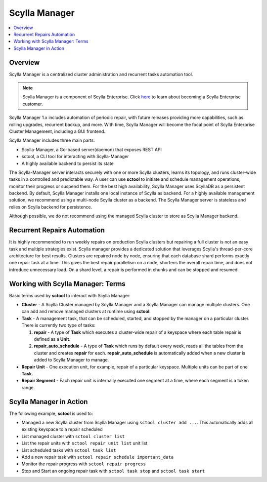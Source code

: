 Scylla Manager
==============

.. versionadded:: 1.1 Scylla Manager

.. contents:: 
    :depth: 1
    :local:

Overview
--------

Scylla Manager is a centralized cluster administration and recurrent tasks automation tool.


.. note::
																                                                              
   Scylla Manager is a component of Scylla Enterprise. Click `here <https://www.scylladb.com/product/scylla-enterprise/>`_ to learn about becoming a Scylla Enterprise customer.


Scylla Manager 1.x includes automation of periodic repair, with future releases providing more capabilities, such as rolling upgrades, recurrent backup, and more. With time, Scylla Manager will become the focal point of Scylla Enterprise Cluster Management, including a GUI frontend.


Scylla Manager includes three main parts:

* Scylla-Manager, a Go-based server(daemon) that exposes REST API
* sctool, a CLI tool for interacting with Scylla-Manager
* A highly available backend to persist its state

.. image:: Scylla_Manager.png

The Scylla-Manager server interacts securely with one or more Scylla clusters, learns its topology, and runs cluster-wide tasks in a controlled and predictable way.
A user can use **sctool** to initiate and schedule management operations, monitor their progress or suspend them.
For the best high availability, Scylla Manager uses ScyllaDB as a persistent backend. By default, Scylla Manager installs one local instance of Scylla as backend. For a highly available management solution, we recommend using a multi-node Scylla cluster as a backend. The Scylla Manager server is stateless and relies on Scylla backend for persistence.

Although possible, we do not recommend using the managed Scylla cluster to store as Scylla Manager backend.


Recurrent Repairs Automation
----------------------------
It is highly recommended to run weekly repairs on production Scylla clusters but repairing a full cluster is not an easy task and multiple strategies exist. Scylla manager provides a dedicated solution that leverages Scylla's thread-per-core architecture for best results. Clusters are repaired node by node, ensuring that each database shard performs exactly one repair task at a time. This gives the best repair parallelism on a node, shortens the overall repair time, and does not introduce unnecessary load. On a shard level, a repair is performed in chunks and can be stopped and resumed.


Working with Scylla Manager: Terms
----------------------------------

Basic terms used by **sctool** to interact with Scylla Manager:

* **Cluster** - A Scylla Cluster managed by Scylla Manager and a Scylla Manager can manage multiple clusters. One can add and remove managed clusters at runtime using **sctool**.
* **Task** - A management task, that can be scheduled, started, and stopped by the manager on a particular cluster. There is currently two type of tasks:
  
  1. **repair** - A type of **Task** which executes a cluster-wide repair of a keyspace where each table repair is defined as a **Unit**.
  2. **repair_auto_schedule** - A type of **Task** which runs by default every week, reads all the tables from the cluster and creates **repair** for each. **repair_auto_schedule** is automatically added when a new cluster is added to Scylla Manager to manage.
     
* **Repair Unit** - One execution unit, for example, repair of a particular keyspace. Multiple units can be part of one **Task**.
* **Repair Segment** - Each repair unit is internally executed one segment at a time, where each segment is a token range.

Scylla Manager in Action
------------------------
The following example, **sctool** is used to:

* Managed a new Scylla cluster from Scylla Manager using ``sctool cluster add ...``. This automatically adds all existing keyspace to a repair scheduled
* List managed cluster with ``sctool cluster list``
* List the repair units with ``sctool repair unit list`` unit list
* List scheduled tasks with ``sctool task list``
* Add a new repair task with ``sctool repair schedule important_data``
* Monitor the repair progress with ``sctool repair progress``
* Stop and Start an ongoing repair task with ``sctool task stop`` and ``sctool task start``

.. raw:: html

   <div class="panel callout radius animated asciinema">
         <div class="row">
         <script type="text/javascript" src="https://asciinema.org/a/qFAaiP5hzJpsUbDCUFVKM76t8.js" id="asciicast-qFAaiP5hzJpsUbDCUFVKM76t8" data-speed="2" data-rows="30" autoplay=1 async></script>
         </div>
   </div>           

.. comments
   TBD: add links to sctool reference and manager install


